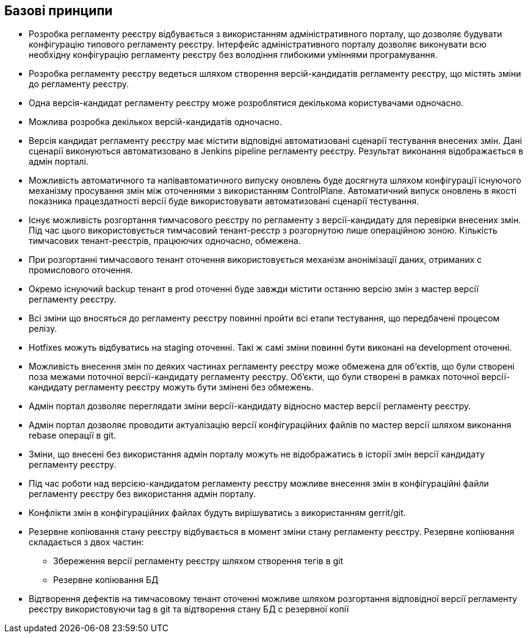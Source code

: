 == Базові принципи

* Розробка регламенту реєстру відбувається з використанням адміністративного порталу, що дозволяє будувати конфігурацію типового регламенту реєстру. Інтерфейс адміністративного порталу дозволяє виконувати всю необхідну конфігурацію регламенту реєстру без володіння глибокими уміннями програмування.

* Розробка регламенту реєстру ведеться шляхом створення версій-кандидатів регламенту реєстру, що містять зміни до регламенту реєстру.

* Одна версія-кандидат регламенту реєстру може розроблятися декількома користувачами одночасно.

* Можлива розробка декількох версій-кандидатів одночасно.

* Версія кандидат регламенту реєстру має містити відповідні автоматизовані сценарії тестування внесених змін. Дані сценарії виконуються автоматизовано в Jenkins pipeline регламенту реєстру. Результат виконання відображається в адмін порталі.

* Можливість автоматичного та напівавтоматичного випуску оновлень буде досягнута шляхом конфігурації існуючого механізму просування змін між оточеннями з використанням ControlPlane. Автоматичний випуск оновлень в якості показника працездатності версії буде використовувати автоматизовані сценарії тестування.

* Існує можливість розгортання тимчасового реєстру по регламенту з версії-кандидату для перевірки внесених змін. Під час цього використовується тимчасовий тенант-реєстр з розгорнутою лише операційною зоною. Кількість тимчасових тенант-реєстрів, працюючих одночасно, обмежена.

* При розгортанні тимчасового тенант оточення використовується механізм анонімізації даних, отриманих с промислового оточення.

* Окремо існуючий backup тенант в prod оточенні буде завжди містити останню версію змін з мастер версії регламенту реєстру.

* Всі зміни що вносяться до регламенту реєстру повинні пройти всі етапи тестування, що передбачені процесом релізу.

* Hotfixes можуть відбуватись на staging оточенні. Такі ж самі зміни повинні бути виконані на development оточенні.

* Можливість внесення змін по деяких частинах регламенту реєстру може обмежена для об’єктів, що були створені поза межами поточної версії-кандидату регламенту реєстру. Об’єкти, що були створені в рамках поточної версії-кандидату регламенту реєстру можуть бути змінені без обмежень.

* Адмін портал дозволяє переглядати зміни версії-кандидату відносно мастер версії регламенту реєстру.

* Адмін портал дозволяє проводити актуалізацію версії конфігураційних файлів по мастер версії шляхом виконання rebase операції в git.

* Зміни, що внесені без використання адмін порталу можуть не відображатись в історії змін версії кандидату регламенту реєстру.

* Під час роботи над версією-кандидатом регламенту реєстру можливе внесення змін в конфігураційні файли регламенту реєстру без використання адмін порталу.

* Конфлікти змін в конфігураційних файлах будуть вирішуватись з використанням gerrit/git.

* Резервне копіювання стану реєстру відбувається в момент зміни стану регламенту реєстру. Резервне копіювання складається з двох частин:
** Збереження версії регламенту реєстру шляхом створення тегів в git
** Резервне копіювання БД

* Відтворення дефектів на тимчасовому тенант оточенні можливе шляхом розгортання відповідної версії регламенту реєстру використовуючи tag в git та відтворення стану БД с резервної копії